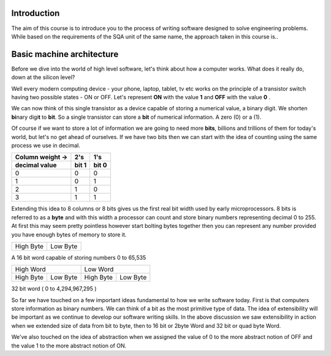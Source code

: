 Introduction
============

The aim of this course is to introduce you to the process of writing software designed to
solve engineering problems. While based on the requirements of the SQA unit of the same name,   
the approach taken in this course is..



Basic machine architecture
==========================

Before we dive into the world of high level software, let's think about how a computer works.
What does it really do, down at the silicon level?

Well every modern computing device - your phone, laptop, tablet, tv etc works on the principle of
a transistor switch having two possible states - ON or OFF. Let's represent **ON** with the value
**1** and **OFF** with the value **0** \.

We can now think of this single transistor as a device capable of storing a numerical value, 
a binary digit. We shorten **bi**\nary digi\ **t** to **bit**. So a single transistor can store
a **bit** of numerical information. A zero (0) or a (1).

Of course if we want to store a lot of information we are going to need more **bits**, 
billions and trillions of them for today's world, but let's no get ahead of ourselves. 
If we have two bits then we can start with the idea of counting using the same process we use in
decimal.

================  =====  =====
Column weight ->  2's    1's  
----------------  -----  -----
decimal value     bit 1  bit 0
================  =====  =====
0                 0      0    
1                 0      1    
2                 1      0    
3                 1      1    
================  =====  =====

Extending this idea to 8 columns or 8 bits gives us the first real bit width used by
early microprocessors. 8 bits is referred to as a **byte** and with this width a processor 
can count and store binary numbers representing decimal 0 to 255. At first this may seem pretty 
pointless however start bolting bytes together then you can represent any number provided you have
enough bytes of memory to store it.

+-----------+----------+
| High Byte | Low Byte |   
+-----------+----------+

A 16 bit word capable of storing numbers 0 to 65,535

=========  ========  =========  ========
High Word            Low Word
-------------------  -------------------
High Byte  Low Byte  High Byte  Low Byte
=========  ========  =========  ========

32 bit word ( 0 to 4,294,967,295 )


So far we have touched on a few important ideas fundamental to how we write software today. 
First is that computers store information as binary numbers. We can think of a bit as the most 
primitive type of data. The idea of extensibility will be important as we continue to develop
our software writing skills. In the above discussion we saw extensibility in action when we 
extended size of data from bit to byte, then to 16 bit or 2byte Word and 32 bit or quad byte Word.

We've also touched on the idea of abstraction when we assigned the value of 0 to the more abstract
notion of OFF and the value 1 to the more abstract notion of ON. 
